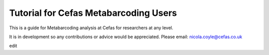 Tutorial for Cefas Metabarcoding Users
=======================================

This is a guide for Metabarcoding analysis at Cefas for researchers at any level.

It is in development so any contributions or advice would be appreciated.
Please email: nicola.coyle@cefas.co.uk

edit

